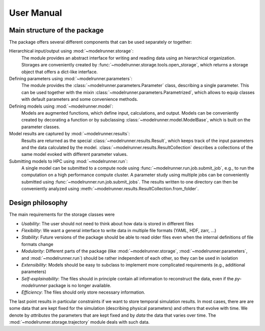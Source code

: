 User Manual
===========

Main structure of the package
-----------------------------

The package offers several different components that can be used separately or together:

Hierarchical input/output using :mod:`~modelrunner.storage`:
    The module provides an abstract interface for writing and reading data using an
    hierarchical organization.
    Storages are conveniently created by :func:`~modelrunner.storage.tools.open_storage`,
    which returns a storage object that offers a dict-like interface.

Defining parameters using :mod:`~modelrunner.parameters`:
    The module provides the :class:`~modelrunner.parameters.Parameter` class, describing a single parameter. 
    This can be used together with the mixin :class:`~modelrunner.parameters.Parametrized`,
    which allows to equip classes with default parameters and some convenience methods.

Defining models using :mod:`~modelrunner.model`:
    Models are augmented functions, which define input, calculations, and output.
    Models can be conveniently created by decorating a function or by subclassing
    :class:`~modelrunner.model.ModelBase`, which is built on the parameter classes.

Model results are captured by :mod:`~modelrunner.results`:
    Results are returned as the special :class:`~modelrunner.results.Result`, which
    keeps track of the input parameters and the data calculated by the model.
    :class:`~modelrunner.results.ResultCollection` describes a collections of the same
    model evoked with different parameter values.

Submitting models to HPC using :mod:`~modelrunner.run`:
    A single model can be submitted to a compute node using :func:`~modelrunner.run.job.submit_job`,
    e.g., to run the computation on a high performance compute cluster.
    A parameter study using multiple jobs can be conveniently submitted using :func:`~modelrunner.run.job.submit_jobs`.
    The results written to one directory can then be conveniently analyzed using :meth:`~modelrunner.results.ResultCollection.from_folder`.


Design philosophy
-----------------

The main requirements for the storage classes were

- *Usability*: The user should not need to think about how data is stored in different files
- *Flexibility*: We want a general interface to write data in multiple file formats (YAML, HDF, zarr, ...)
- *Stability*: Future versions of the package should be able to read older files even when the internal definitions of file formats change
- *Modularity*: Different parts of the package (like :mod:`~modelrunner.storage`, :mod:`~modelrunner.parameters`, and :mod:`~modelrunner.run`) should be rather independent of each other, so they can be used in isolation
- *Extensibility*: Models should be easy to subclass to implement more complicated requirements (e.g., additional parameters)
- *Self-explainability*: The files should in principle contain all information to reconstruct the data, even if the `py-modelrunner` package is no longer available.
- *Efficiency*: The files should only store necessary information.

The last point results in particular constraints if we want to store temporal simulation results.
In most cases, there are are some data that are kept fixed for the simulation (describing physical parameters) and others that evolve with time.
We denote by `attributes` the parameters that are kept fixed and by `data` the data that varies over time.
The :mod:`~modelrunner.storage.trajectory` module deals with such data.